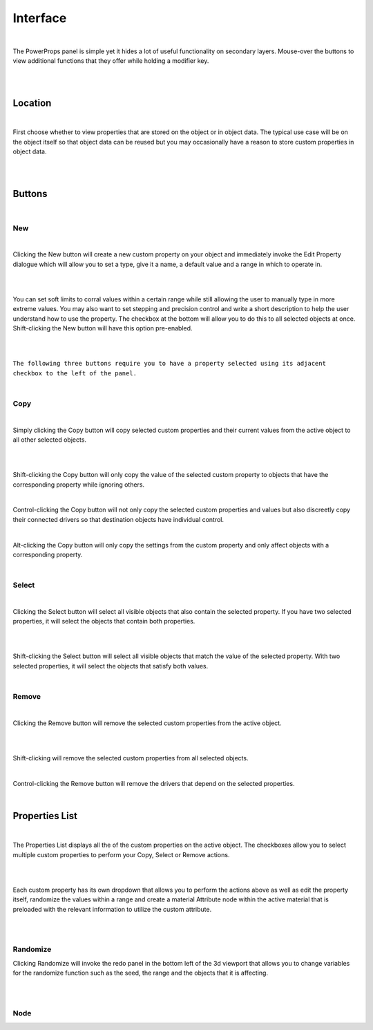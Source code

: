 Interface
====

|

The PowerProps panel is simple yet it hides a lot of useful functionality on secondary layers. Mouse-over the buttons to view additional functions that they offer while holding a modifier key.

|

.. image:: img/PowerProps_Interface.jpg

|

Location
~~~~

|

First choose whether to view properties that are stored on the object or in object data. The typical use case will be on the object itself so that object data can be reused but you may occasionally have a reason to store custom properties in object data.

|

.. image:: img/Location.jpg

|

Buttons
~~~~

.. image:: img/Buttons.jpg

|

New
----

|

Clicking the New button will create a new custom property on your object and immediately invoke the Edit Property dialogue which will allow you to set a type, give it a name, a default value and a range in which to operate in.

|

.. image:: img/New_MouseOver.jpg

|

You can set soft limits to corral values within a certain range while still allowing the user to manually type in more extreme values. You may also want to set stepping and precision control and write a short description to help the user understand how to use the property. The checkbox at the bottom will allow you to do this to all selected objects at once. Shift-clicking the New button will have this option pre-enabled.

|

.. image:: img/NewProperty.jpg

|

``The following three buttons require you to have a property selected using its adjacent checkbox to the left of the panel.``

|

Copy
----

|

Simply clicking the Copy button will copy selected custom properties and their current values from the active object to all other selected objects. 

|

.. image:: img/Copy_MouseOver.jpg

|

Shift-clicking the Copy button will only copy the value of the selected custom property to objects that have the corresponding property while ignoring others.

|

Control-clicking the Copy button will not only copy the selected custom properties and values but also discreetly copy their connected drivers so that destination objects have individual control.

|

Alt-clicking the Copy button will only copy the settings from the custom property and only affect objects with a corresponding property.

|

Select
----

|

Clicking the Select button will select all visible objects that also contain the selected property. If you have two selected properties, it will select the objects that contain both properties.

|

.. image:: img/Select_MouseOver.jpg

|

Shift-clicking the Select button will select all visible objects that match the value of the selected property. With two selected properties, it will select the objects that satisfy both values.

|

Remove
----

|

Clicking the Remove button will remove the selected custom properties from the active object.

|

.. image:: img/Remove_MouseOver.jpg

|

Shift-clicking will remove the selected custom properties from all selected objects.

|

Control-clicking the Remove button will remove the drivers that depend on the selected properties.

|

Properties List
~~~~

|

The Properties List displays all the of the custom properties on the active object. The checkboxes allow you to select multiple custom properties to perform your Copy, Select or Remove actions.

|

.. image:: img/Properties_List.jpg

|

Each custom property has its own dropdown that allows you to perform the actions above as well as edit the property itself, randomize the values within a range and create a material Attribute node within the active material that is preloaded with the relevant information to utilize the custom attribute.

|

.. image:: img/Attribute_Dropdown.jpg

|

Randomize
----

Clicking Randomize will invoke the redo panel in the bottom left of the 3d viewport that allows you to change variables for the randomize function such as the seed, the range and the objects that it is affecting.

|

.. image:: img/Randomize_dialogue.jpg

|

Node
----

